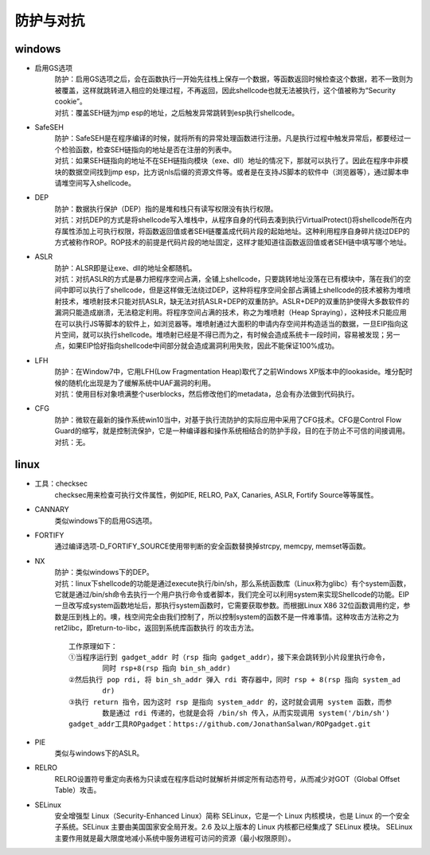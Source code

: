 防护与对抗
========================================

windows
----------------------------------------
- 启用GS选项
	| 防护：启用GS选项之后，会在函数执行一开始先往栈上保存一个数据，等函数返回时候检查这个数据，若不一致则为被覆盖，这样就跳转进入相应的处理过程，不再返回，因此shellcode也就无法被执行，这个值被称为“Security cookie”。
	| 对抗：覆盖SEH链为jmp esp的地址，之后触发异常跳转到esp执行shellcode。
- SafeSEH
	| 防护：SafeSEH是在程序编译的时候，就将所有的异常处理函数进行注册。凡是执行过程中触发异常后，都要经过一个检验函数，检查SEH链指向的地址是否在注册的列表中。
	| 对抗：如果SEH链指向的地址不在SEH链指向模块（exe、dll）地址的情况下，那就可以执行了。因此在程序中非模块的数据空间找到jmp esp，比方说nls后缀的资源文件等。或者是在支持JS脚本的软件中（浏览器等），通过脚本申请堆空间写入shellcode。
- DEP
	| 防护：数据执行保护（DEP）指的是堆和栈只有读写权限没有执行权限。
	| 对抗：对抗DEP的方式是将shellcode写入堆栈中，从程序自身的代码去凑到执行VirtualProtect()将shellcode所在内存属性添加上可执行权限，将函数返回值或者SEH链覆盖成代码片段的起始地址。这种利用程序自身碎片绕过DEP的方式被称作ROP。ROP技术的前提是代码片段的地址固定，这样才能知道往函数返回值或者SEH链中填写哪个地址。
- ASLR
	| 防护：ALSR即是让exe、dll的地址全都随机。
	| 对抗：对抗ASLR的方式是暴力把程序空间占满，全铺上shellcode，只要跳转地址没落在已有模块中，落在我们的空间中即可以执行了shellcode，但是这样做无法绕过DEP，这种将程序空间全部占满铺上shellcode的技术被称为堆喷射技术，堆喷射技术只能对抗ASLR，缺无法对抗ASLR+DEP的双重防护。ASLR+DEP的双重防护使得大多数软件的漏洞只能造成崩溃，无法稳定利用。将程序空间占满的技术，称之为堆喷射（Heap Spraying），这种技术只能应用在可以执行JS等脚本的软件上，如浏览器等。堆喷射通过大面积的申请内存空间并构造适当的数据，一旦EIP指向这片空间，就可以执行shellcode。堆喷射已经是不得已而为之，有时候会造成系统卡一段时间，容易被发现；另一点，如果EIP恰好指向shellcode中间部分就会造成漏洞利用失败，因此不能保证100%成功。
- LFH
	| 防护：在Window7中，它用LFH(Low Fragmentation Heap)取代了之前Windows XP版本中的lookaside。堆分配时候的随机化出现是为了缓解系统中UAF漏洞的利用。
	| 对抗：使用目标对象喷满整个userblocks，然后修改他们的metadata，总会有办法做到代码执行。
- CFG
	| 防护：微软在最新的操作系统win10当中，对基于执行流防护的实际应用中采用了CFG技术。CFG是Control Flow Guard的缩写，就是控制流保护，它是一种编译器和操作系统相结合的防护手段，目的在于防止不可信的间接调用。
	| 对抗：无。

linux
-----------------------------------------
- 工具：checksec
	checksec用来检查可执行文件属性，例如PIE, RELRO, PaX, Canaries, ASLR, Fortify Source等等属性。
- CANNARY
	类似windows下的启用GS选项。
- FORTIFY
	通过编译选项-D_FORTIFY_SOURCE使用带判断的安全函数替换掉strcpy, memcpy, memset等函数。
- NX
	| 防护：类似windows下的DEP。
	| 对抗：linux下shellcode的功能是通过execute执行/bin/sh，那么系统函数库（Linux称为glibc）有个system函数，它就是通过/bin/sh命令去执行一个用户执行命令或者脚本，我们完全可以利用system来实现Shellcode的功能。EIP一旦改写成system函数地址后，那执行system函数时，它需要获取参数。而根据Linux X86 32位函数调用约定，参数是压到栈上的。噢，栈空间完全由我们控制了，所以控制system的函数不是一件难事情。这种攻击方法称之为ret2libc，即return-to-libc，返回到系统库函数执行 的攻击方法。
	
	|rop1|
	::
	
		工作原理如下：
		①当程序运行到 gadget_addr 时（rsp 指向 gadget_addr），接下来会跳转到小片段里执行命令，
			同时 rsp+8(rsp 指向 bin_sh_addr)
		②然后执行 pop rdi, 将 bin_sh_addr 弹入 rdi 寄存器中，同时 rsp + 8(rsp 指向 system_ad
			dr)
		③执行 return 指令，因为这时 rsp 是指向 system_addr 的，这时就会调用 system 函数，而参
			数是通过 rdi 传递的，也就是会将 /bin/sh 传入，从而实现调用 system('/bin/sh')
		gadget_addr工具ROPgadget：https://github.com/JonathanSalwan/ROPgadget.git
- PIE
	类似与windows下的ASLR。
- RELRO
	RELRO设置符号重定向表格为只读或在程序启动时就解析并绑定所有动态符号，从而减少对GOT（Global Offset Table）攻击。
- SELinux
	安全增强型 Linux（Security-Enhanced Linux）简称 SELinux，它是一个 Linux 内核模块，也是 Linux 的一个安全子系统。SELinux 主要由美国国家安全局开发。2.6 及以上版本的 Linux 内核都已经集成了 SELinux 模块。
	SELinux 主要作用就是最大限度地减小系统中服务进程可访问的资源（最小权限原则）。
	
.. |rop1| image:: ../images/rop1.png